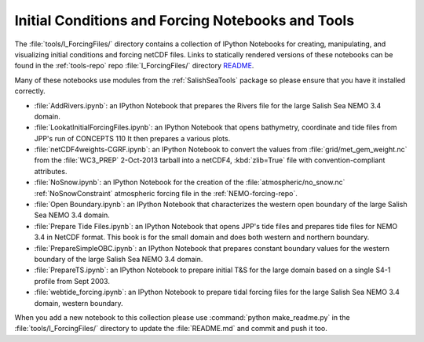 **************************************************
Initial Conditions and Forcing Notebooks and Tools
**************************************************

The :file:`tools/I_ForcingFiles/` directory contains a collection of IPython Notebooks for creating,
manipulating,
and visualizing initial conditions and forcing netCDF files.
Links to statically rendered versions of these notebooks can be found in the :ref:`tools-repo` repo :file:`I_ForcingFiles/` directory README_.

.. _README: https://bitbucket.org/salishsea/tools/src/tip/I_ForcingFiles/

Many of these notebooks use modules from the :ref:`SalishSeaTools` package so please ensure that you have it installed correctly.


* :file:`AddRivers.ipynb`: an IPython Notebook that prepares the Rivers file for the large Salish Sea NEMO 3.4 domain.

* :file:`LookatInitialForcingFiles.ipynb`: an IPython Notebook that opens bathymetry, coordinate and tide  files from JPP's run of CONCEPTS 110
  It then prepares a various plots.

* :file:`netCDF4weights-CGRF.ipynb`: an IPython Notebook to convert the values from :file:`grid/met_gem_weight.nc` from the :file:`WC3_PREP` 2-Oct-2013 tarball into a netCDF4, :kbd:`zlib=True` file with convention-compliant attributes.

* :file:`NoSnow.ipynb`: an IPython Notebook for the creation of the :file:`atmospheric/no_snow.nc` :ref:`NoSnowConstraint` atmospheric forcing file in the :ref:`NEMO-forcing-repo`.

* :file:`Open Boundary.ipynb`: an IPython Notebook that characterizes the western open boundary of the large Salish Sea NEMO 3.4 domain.

* :file:`Prepare Tide Files.ipynb`: an IPython Notebook that opens JPP's tide files and prepares tide files for NEMO 3.4 in NetCDF format.  This book is for the small domain and does both western and northern boundary.

* :file:`PrepareSimpleOBC.ipynb`: an IPython Notebook that prepares constant boundary values for the western boundary of the large Salish Sea NEMO 3.4 domain.

* :file:`PrepareTS.ipynb`: an IPython Notebook to prepare initial T&S for the large domain based on a single S4-1 profile from Sept 2003.

* :file:`webtide_forcing.ipynb`: an IPython Notebook to prepare tidal forcing files for the large Salish Sea NEMO 3.4 domain, western boundary.

When you add a new notebook to this collection please use :command:`python make_readme.py` in the :file:`tools/I_ForcingFiles/` directory to update the :file:`README.md` and commit and push it too.
